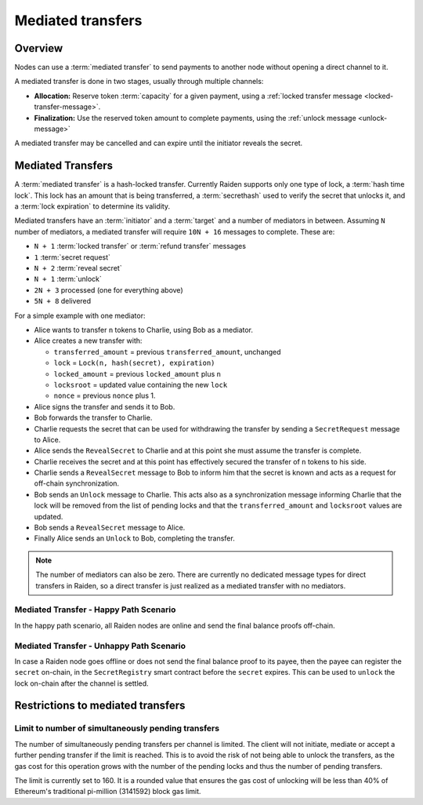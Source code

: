 Mediated transfers
##################

Overview
========

Nodes can use a :term:`mediated transfer` to send payments to another node without opening a
direct channel to it.

A mediated transfer is done in two stages, usually through multiple channels:

- **Allocation:** Reserve token :term:`capacity` for a given payment, using a
  :ref:`locked transfer message <locked-transfer-message>`.
- **Finalization:** Use the reserved token amount to complete payments, using the
  :ref:`unlock message <unlock-message>`

A mediated transfer may be cancelled and can expire until the initiator reveals the secret.

Mediated Transfers
==================

A :term:`mediated transfer` is a hash-locked transfer. Currently Raiden supports only one type of lock, a :term:`hash time lock`. This lock has an amount that is being transferred, a :term:`secrethash` used to verify the secret that unlocks it, and a :term:`lock expiration` to determine its validity.

Mediated transfers have an :term:`initiator` and a :term:`target` and a number of mediators in between. Assuming ``N`` number of mediators, a mediated transfer will require ``10N + 16`` messages to complete. These are:

- ``N + 1`` :term:`locked transfer` or :term:`refund transfer` messages
- ``1`` :term:`secret request`
- ``N + 2`` :term:`reveal secret`
- ``N + 1`` :term:`unlock`
- ``2N + 3`` processed (one for everything above)
- ``5N + 8`` delivered

For a simple example with one mediator:

- Alice wants to transfer ``n`` tokens to Charlie, using Bob as a mediator.
- Alice creates a new transfer with:

  - ``transferred_amount`` = previous ``transferred_amount``, unchanged
  - ``lock`` = ``Lock(n, hash(secret), expiration)``
  - ``locked_amount`` = previous ``locked_amount`` plus ``n``
  - ``locksroot`` = updated value containing the new ``lock``
  - ``nonce`` = previous ``nonce`` plus 1.

- Alice signs the transfer and sends it to Bob.
- Bob forwards the transfer to Charlie.
- Charlie requests the secret that can be used for withdrawing the transfer by sending a ``SecretRequest`` message to Alice.
- Alice sends the ``RevealSecret`` to Charlie and at this point she must assume the transfer is complete.
- Charlie receives the secret and at this point has effectively secured the transfer of ``n`` tokens to his side.
- Charlie sends a ``RevealSecret`` message to Bob to inform him that the secret is known and acts as a request for off-chain synchronization.
- Bob sends an ``Unlock`` message to Charlie. This acts also as a synchronization message informing Charlie that the lock will be removed from the list of pending locks and that the ``transferred_amount`` and ``locksroot`` values are updated.
- Bob sends a ``RevealSecret`` message to Alice.
- Finally Alice sends an ``Unlock`` to Bob, completing the transfer.

.. note::

  The number of mediators can also be zero. There are currently no dedicated message types for
  direct transfers in Raiden, so a direct transfer is just realized as a mediated transfer with
  no mediators.

Mediated Transfer - Happy Path Scenario
---------------------------------------

In the happy path scenario, all Raiden nodes are online and send the final balance proofs off-chain.

.. image:: diagrams/RaidenClient_mediated_transfer_good.png
    :alt: Mediated Transfer Good Behaviour
    :width: 900px

Mediated Transfer - Unhappy Path Scenario
-----------------------------------------

In case a Raiden node goes offline or does not send the final balance proof to its payee, then the payee can register the ``secret`` on-chain, in the ``SecretRegistry`` smart contract before the ``secret`` expires. This can be used to ``unlock`` the lock on-chain after the channel is settled.

.. image:: diagrams/RaidenClient_mediated_transfer_secret_reveal.png
    :alt: Mediated Transfer Bad Behaviour
    :width: 900px

Restrictions to mediated transfers
==================================

Limit to number of simultaneously pending transfers
---------------------------------------------------

The number of simultaneously pending transfers per channel is limited. The client will not initiate, mediate or accept a further pending transfer if the limit is reached. This is to avoid the risk of not being able to unlock the transfers, as the gas cost for this operation grows with the number of the pending locks and thus the number of pending transfers.

The limit is currently set to 160. It is a rounded value that ensures the gas cost of unlocking will be less than 40% of Ethereum's traditional pi-million (3141592) block gas limit.
